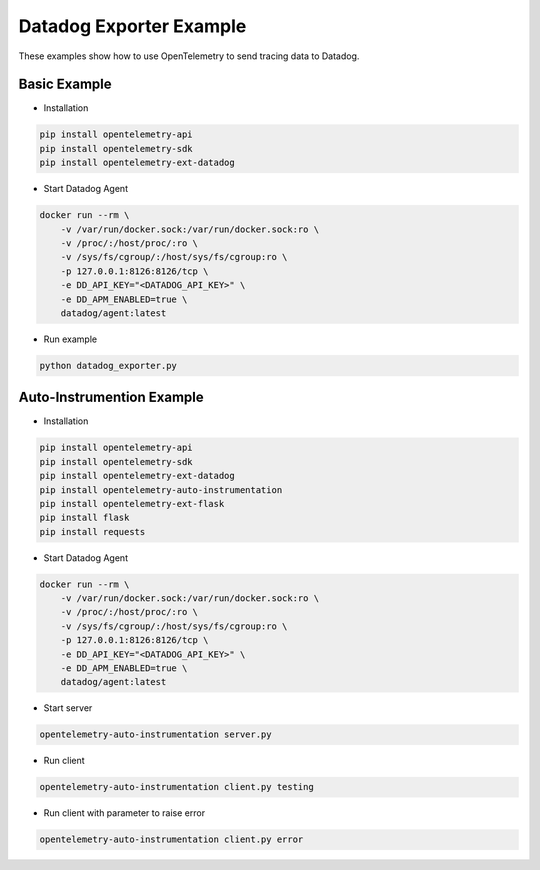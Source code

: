 Datadog Exporter Example
========================

These examples show how to use OpenTelemetry to send tracing data to Datadog.


Basic Example
-------------

* Installation

.. code-block:: sh

    pip install opentelemetry-api
    pip install opentelemetry-sdk
    pip install opentelemetry-ext-datadog

* Start Datadog Agent

.. code-block:: sh

    docker run --rm \
        -v /var/run/docker.sock:/var/run/docker.sock:ro \
        -v /proc/:/host/proc/:ro \
        -v /sys/fs/cgroup/:/host/sys/fs/cgroup:ro \
        -p 127.0.0.1:8126:8126/tcp \
        -e DD_API_KEY="<DATADOG_API_KEY>" \
        -e DD_APM_ENABLED=true \
        datadog/agent:latest

* Run example

.. code-block:: sh

    python datadog_exporter.py

Auto-Instrumention Example
--------------------------

* Installation

.. code-block:: sh

    pip install opentelemetry-api
    pip install opentelemetry-sdk
    pip install opentelemetry-ext-datadog
    pip install opentelemetry-auto-instrumentation
    pip install opentelemetry-ext-flask
    pip install flask
    pip install requests

* Start Datadog Agent

.. code-block:: sh

    docker run --rm \
        -v /var/run/docker.sock:/var/run/docker.sock:ro \
        -v /proc/:/host/proc/:ro \
        -v /sys/fs/cgroup/:/host/sys/fs/cgroup:ro \
        -p 127.0.0.1:8126:8126/tcp \
        -e DD_API_KEY="<DATADOG_API_KEY>" \
        -e DD_APM_ENABLED=true \
        datadog/agent:latest

* Start server

.. code-block:: sh

    opentelemetry-auto-instrumentation server.py

* Run client

.. code-block:: sh

    opentelemetry-auto-instrumentation client.py testing

* Run client with parameter to raise error

.. code-block:: sh

    opentelemetry-auto-instrumentation client.py error

